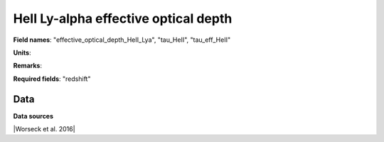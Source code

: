 .. _effective_optical_depth_HeII_Lya:

HeII Ly-alpha effective optical depth
=====================================

**Field names**: 
"effective_optical_depth_HeII_Lya", "tau_HeII", "tau_eff_HeII"

**Units**: 


**Remarks**: 


**Required fields**: 
"redshift"


    
Data
^^^^

.. image:: ../plots/effective_optical_depth_HeII_Lya.png
   :height: 200pt

**Data sources**

|Worseck et al. 2016|

.. |Worseck et al. 2016| raw:: html

   <a href="https://iopscience.iop.org/article/10.3847/0004-637X/825/2/144" target="_blank">Worseck et al. 2016</a>


